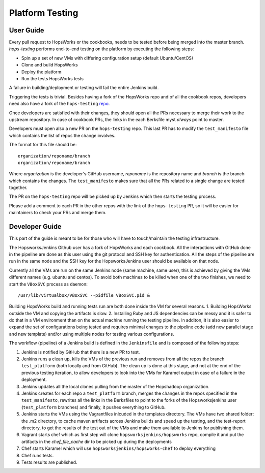 ====================
Platform Testing
====================

User Guide
----------------

Every pull request to HopsWorks or the cookbooks, needs to be tested before being merged into the master branch.
`hops-testing` performs end-to-end testing on the platform by executing the following steps:

* Spin up a set of new VMs with differing configuration setup (default Ubuntu/CentOS)
* Clone and build HopsWorks
* Deploy the platform
* Run the tests HopsWorks tests

A failure in building/deployment or testing will fail the entire Jenkins build.

Triggering the tests is trivial. Besides having a fork of the HopsWorks repo and of all the cookbook repos, developers need also have a fork of the ``hops-testing`` repo_.

Once developers are satisfied with their changes, they should open all the PRs necessary to merge their work to the upstream repository. In case of cookbook PRs, the links in the each Berksfile myst *always* point to master.

Developers must open also a new PR on the ``hops-testing`` repo. This last PR has to modify the ``test_manifesto`` file which contains the list of repos the change involves.

The format for this file should be::

    organization/reponame/branch
    organization/reponame/branch

Where *organization* is the developer's GitHub username, *reponame* is the repository name and *branch* is the branch which contains the changes.
The ``test_manifesto`` makes sure that all the PRs related to a single change are tested together.

The PR on the ``hops-testing`` repo will be picked up by Jenkins which then starts the testing process.

Please add a comment to each PR in the other repos with the link of the ``hops-testing`` PR, so it will be easier for maintainers to check your PRs and merge them.

.. _repo: https://github.com/hopshadoop/hops-testing

Developer Guide
-------------------

This part of the guide is meant to be for those who will have to touch/maintain the testing infrastructure.

The HopsworksJenkins Github user has a fork of HopsWorks and each cookbook. All the interactions with GitHub done in the pipeline are done as this user using the git protocol and SSH key for authentication.
All the steps of the pipeline are run in the same node and the SSH key for the HopsworksJenkins user should be available on that node.

Currently all the VMs are run on the same Jenkins node (same machine, same user), this is achieved by giving the VMs different names (e.g. ubuntu and centos). To avoid both machines to be killed when one of the two finishes, we need to start the ``VBoxSVC`` process as daemon::

  /usr/lib/virtualbox/VBoxSVC --pidfile VBoxSVC.pid &

Βuilding HopsWorks build and running tests run are both done inside the VM for several reasons.
1. Building HopsWorks outside the VM and copying the artifacts is slow.
2. Installing Ruby and JS dependencies can be messy and it is safer to do that in a VM environment than on the actual machine running the testing pipeline. In additon, it is also easier to expand the set of configurations being tested and requires minimal changes to the pipeline code (add new parallel stage and new template) and/or using multiple nodes for testing various configurations.

The workflow (pipeline) of a Jenkins build is defined in the ``Jenkinsfile`` and is composed of the following steps:

1. Jenkins is notified by GitHub that there is a new PR to test.
2. Jenkins runs a clean up, kills the VMs of the previous run and removes from all the repos the branch ``test_platform`` (both locally and from GitHub). The clean up is done at this stage, and not at the end of the previous testing iteration, to allow developers to look into the VMs for Karamel output in case of a failure in the deployment.
3. Jenkins updates all the local clones pulling from the master of the Hopshadoop organization.
4. Jenkins creates for each repo a ``test_platform`` branch, merges the changes in the repos specified in the ``test_manifesto``, rewrites all the links in the Berksfiles to point to the forks of the Hopsworksjenkins user (``test_platform`` branches) and finally, it pushes everything to GitHub.
5. Jenkins starts the VMs using the Vagrantfiles inlcuded in the templates directory. The VMs have two shared folder: the .m2 directory, to cache maven artifacts across Jenkins builds and speed up the testing, and the test-report directory, to get the results of the test out of the VMs and make them available to Jenkins for publishing them.
6. Vagrant starts chef which as first step will clone ``hopsworksjenkins/hopsworks`` repo, compile it and put the artifacts in the `chef_file_cache` dir to be picked up during the deployments
7. Chef starts Karamel which will use ``hopsworksjenkins/hopsworks-chef`` to deploy everything
8. Chef runs tests.
9. Tests results are published.
